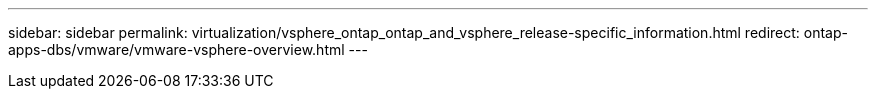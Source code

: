 ---
sidebar: sidebar
permalink: virtualization/vsphere_ontap_ontap_and_vsphere_release-specific_information.html
redirect: ontap-apps-dbs/vmware/vmware-vsphere-overview.html
---
